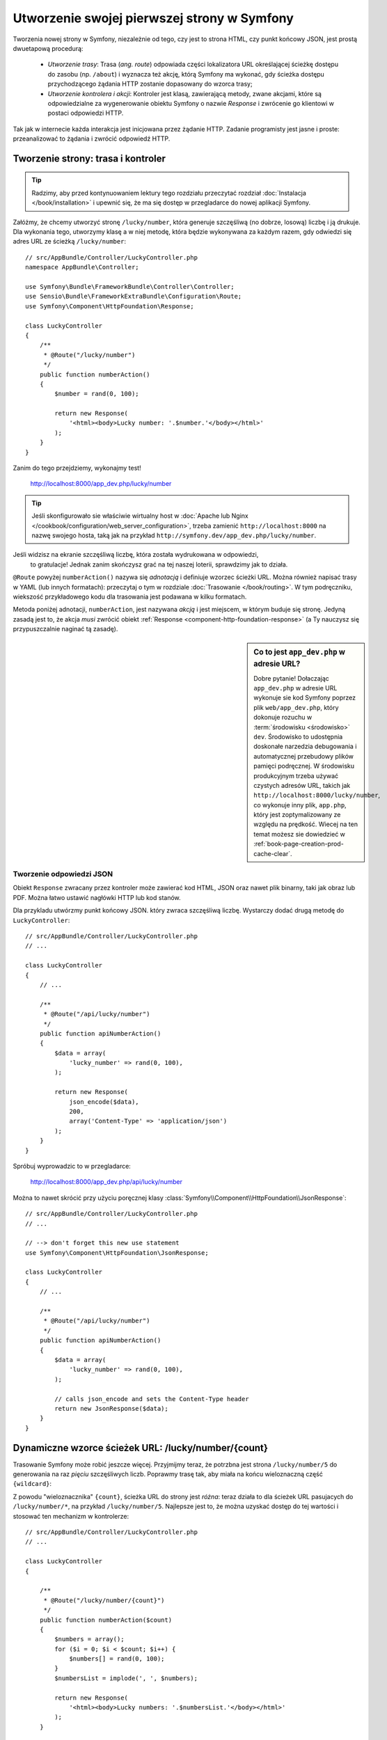 .. highlight:: php
   :linenothreshold: 2

.. index::
   single: strony

Utworzenie swojej pierwszej strony w Symfony
============================================

Tworzenia nowej strony w Symfony, niezależnie od tego, czy jest to strona HTML,
czy punkt końcowy JSON, jest prostą dwuetapową procedurą:

  * *Utworzenie trasy*: Trasa (*ang. route*) odpowiada części lokalizatora URL określającej
    ścieżkę dostępu do zasobu (np. ``/about``) i wyznacza też akcję, którą Symfony
    ma wykonać, gdy ścieżka dostępu przychodzącego żądania HTTP zostanie dopasowany do
    wzorca trasy;

  * *Utworzenie kontrolera i akcji*: Kontroler jest klasą, zawierającą metody,
    zwane akcjami, które są odpowiedzialne
    za wygenerowanie obiektu Symfony o nazwie *Response* i zwrócenie go klientowi
    w postaci odpowiedzi HTTP.

Tak jak w internecie każda interakcja jest inicjowana przez żądanie HTTP. Zadanie
programisty jest jasne i proste: przeanalizować to żądania i zwrócić odpowiedź HTTP.

.. index::
   single: tworzenie strony; przykład

Tworzenie strony: trasa i kontroler
-----------------------------------

.. tip::

    Radzimy, aby przed kontynuowaniem lektury tego rozdziału przeczytać rozdział
    :doc:`Instalacja </book/installation>` i upewnić się, że ma się dostęp w
    przegladarce do nowej aplikacji Symfony.

Załóżmy, że chcemy utworzyć stronę ``/lucky/number``, która generuje szczęśliwą
(no dobrze, losową) liczbę i ją drukuje. Dla wykonania tego, utworzymy klasę a
w niej metodę, która będzie wykonywana za każdym razem, gdy odwiedzi się adres
URL ze ścieżką ``/lucky/number``::

    // src/AppBundle/Controller/LuckyController.php
    namespace AppBundle\Controller;

    use Symfony\Bundle\FrameworkBundle\Controller\Controller;
    use Sensio\Bundle\FrameworkExtraBundle\Configuration\Route;
    use Symfony\Component\HttpFoundation\Response;

    class LuckyController
    {
        /**
         * @Route("/lucky/number")
         */
        public function numberAction()
        {
            $number = rand(0, 100);

            return new Response(
                '<html><body>Lucky number: '.$number.'</body></html>'
            );
        }
    }

Zanim do tego przejdziemy, wykonajmy test!

    http://localhost:8000/app_dev.php/lucky/number

.. tip::

    Jeśli skonfigurowało sie właściwie wirtualny host w 
    :doc:`Apache lub Nginx </cookbook/configuration/web_server_configuration>`,
    trzeba zamienić ``http://localhost:8000`` na nazwę swojego hosta, taką jak
    na przykład ``http://symfony.dev/app_dev.php/lucky/number``.

Jeśli widzisz na ekranie szczęśliwą liczbę, która została wydrukowana w odpowiedzi,
 to gratulacje! Jednak zanim skończysz grać na tej naszej loterii, sprawdzimy jak
 to działa.

``@Route`` powyżej ``numberAction()`` nazywa się *adnotacją* i definiuje wzorzec
ścieżki URL. Można również napisać trasy w YAML (lub innych formatach):
przeczytaj o tym w rozdziale :doc:`Trasowanie </book/routing>`. W tym podręczniku,
wiekszość przykładowego kodu dla trasowania jest podawana w kilku formatach.

Metoda poniżej adnotacji, ``numberAction``, jest nazywana *akcją*
i jest miejscem, w którym buduje się stronę. Jedyną zasadą jest to, że akcja
*musi* zwrócić obiekt :ref:`Response <component-http-foundation-response>`
(a Ty nauczysz się przypuszczalnie naginać tą zasadę).

.. sidebar:: Co to jest ``app_dev.php`` w adresie URL?

    Dobre pytanie! Dołaczając ``app_dev.php`` w adresie URL wykonuje sie kod
    Symfony poprzez plik ``web/app_dev.php``, który dokonuje rozuchu w :term:`środowisku <środowisko>`
    ``dev``. Środowisko to udostępnia doskonałe narzedzia debugowania i automatycznej
    przebudowy plików pamięci podręcznej. W środowisku produkcyjnym trzeba używać
    czystych adresów URL, takich jak ``http://localhost:8000/lucky/number``, co
    wykonuje inny plik, ``app.php``, który jest zoptymalizowany ze względu na prędkość.
    Wiecej na ten temat możesz sie dowiedzieć w :ref:`book-page-creation-prod-cache-clear`.

Tworzenie odpowiedzi JSON
~~~~~~~~~~~~~~~~~~~~~~~~~

Obiekt ``Response`` zwracany przez kontroler może zawierać kod HTML, JSON
oraz nawet plik binarny, taki jak obraz lub PDF. Można łatwo ustawić nagłówki
HTTP lub kod stanów.

Dla przykladu utwórzmy punkt końcowy JSON. który zwraca szczęśliwą liczbę.
Wystarczy dodać drugą metodę do ``LuckyController``::

    // src/AppBundle/Controller/LuckyController.php
    // ...

    class LuckyController
    {
        // ...

        /**
         * @Route("/api/lucky/number")
         */
        public function apiNumberAction()
        {
            $data = array(
                'lucky_number' => rand(0, 100),
            );

            return new Response(
                json_encode($data),
                200,
                array('Content-Type' => 'application/json')
            );
        }
    }

Spróbuj wyprowadzic to w przegladarce:

    http://localhost:8000/app_dev.php/api/lucky/number

Można to nawet skrócić przy użyciu poręcznej klasy :class:`Symfony\\Component\\HttpFoundation\\JsonResponse`::

    // src/AppBundle/Controller/LuckyController.php
    // ...

    // --> don't forget this new use statement
    use Symfony\Component\HttpFoundation\JsonResponse;

    class LuckyController
    {
        // ...

        /**
         * @Route("/api/lucky/number")
         */
        public function apiNumberAction()
        {
            $data = array(
                'lucky_number' => rand(0, 100),
            );

            // calls json_encode and sets the Content-Type header
            return new JsonResponse($data);
        }
    }

Dynamiczne wzorce ścieżek URL: /lucky/number/{count}
----------------------------------------------------

Trasowanie Symfony może robić jeszcze więcej. Przyjmijmy teraz, że potrzbna jest
strona ``/lucky/number/5`` do generowania na raz *pięciu* szczęśliwych liczb.
Poprawmy trasę tak, aby miała na końcu wieloznaczną część ``{wildcard}``:

.. configuration-block::

    .. code-block:: php-annotations

        // src/AppBundle/Controller/LuckyController.php
        // ...

        class LuckyController
        {
            /**
             * @Route("/lucky/number/{count}")
             */
            public function numberAction()
            {
                // ...
            }

            // ...
        }        

    .. code-block:: yaml

        # app/config/routing.yml
        lucky_number:
            path:     /lucky/number/{count}
            defaults: { _controller: AppBundle:Lucky:number }

    .. code-block:: xml

        <!-- src/Acme/DemoBundle/Resources/config/routing.xml -->
        <?xml version="1.0" encoding="UTF-8" ?>
        <routes xmlns="http://symfony.com/schema/routing"
            xmlns:xsi="http://www.w3.org/2001/XMLSchema-instance"
            xsi:schemaLocation="http://symfony.com/schema/routing
                http://symfony.com/schema/routing/routing-1.0.xsd">

            <route id="lucky_number" path="/lucky/number/{count}">
                <default key="_controller">AppBundle:Lucky:number</default>
            </route>
        </routes>

    .. code-block:: php

        // src/Acme/DemoBundle/Resources/config/routing.php
        use Symfony\Component\Routing\RouteCollection;
        use Symfony\Component\Routing\Route;

        $collection = new RouteCollection();
        $collection->add('lucky_number', new Route('/lucky/number/{count}', array(
            '_controller' => 'AppBundle:Lucky:number',
        )));

        return $collection;

Z powodu "wieloznacznika" ``{count}``, ścieżka URL do strony jest *różna*:
teraz działa to dla ścieżek URL pasujacych do ``/lucky/number/*``, na przykład
``/lucky/number/5``.
Najlepsze jest to, że można uzyskać dostęp do tej wartości i stosować ten mechanizm
w kontrolerze::

    // src/AppBundle/Controller/LuckyController.php
    // ...

    class LuckyController
    {

        /**
         * @Route("/lucky/number/{count}")
         */
        public function numberAction($count)
        {
            $numbers = array();
            for ($i = 0; $i < $count; $i++) {
                $numbers[] = rand(0, 100);
            }
            $numbersList = implode(', ', $numbers);

            return new Response(
                '<html><body>Lucky numbers: '.$numbersList.'</body></html>'
            );
        }

        // ...
    }

Wypróbuj to przechodząc w przeglądarce do ``/lucky/number/XX``, zamieniając XX
na *dowolną* liczbę:

    http://localhost:8000/app_dev.php/lucky/number/7

Na nowej stronie powinno pojawić się *7* szczęśliwych liczb. Można uzyskać wartość
z dowolnie podawanego elementu ``{placeholder}`` dodając do akcji argument
``$placeholder`. Wystarczy upewnić się, że element wieloznaczny w trasie adnotacji
i zmienna w akcji są takie same.

System trasowania może dużo więcej, jak obsługa wielu wieloznaczników
(np. ``/blog/{category}/{page})``), czynienie wieloznaczników opcjonalnymi
i wymuszanie, aby wieloznacznik dopasowywał wyrażenie regularne (np. aby ``{count}``
 *musiało być* liczbą).

Wszystkie informacje o tym można znaleźć w rozdziale :doc:`Trasowanie </book/routing>`.

Renderowanie szablonu (w kontenerze usług)
------------------------------------------

Jeśli akcja zwraca kod HTML, to najlepiej jest zrenderować go w szablonie.
Symfony dostarczane jest z Twig: językiem szablonowania, który jest łatwy, wydajny
i nawet zabany.

Jak dotąd, klasa ``LuckyController`` nie rozszerzała żadnej klasy bazowej.
Najprostszym sposobem wykorzystania systemu Twig (lub wielu innych narzędzi Symfony)
jest rozszerzenie bazowej klasy
:class:`Symfony\\Bundle\\FrameworkBundle\\Controller\\Controller` Symfony::
    
    // src/AppBundle/Controller/LuckyController.php
    // ...

    // --> add this new use statement
    use Symfony\Bundle\FrameworkBundle\Controller\Controller;

    class LuckyController extends Controller
    {
        // ...
    }

Używanie usługi ``templating``
~~~~~~~~~~~~~~~~~~~~~~~~~~~~~~

To niczego nie zmieniło, ale uzyskaliśmy dostęp do
:doc:`kontenera usług </book/service_container>` Symfony: obiektu podobnego do
tablicy, który daje dostęp do *każdego* użytecznego obiektu w systemie. Obiekty
te są nazywane *usługami* i Symfony dostarczany jest z obiektem usługi, który
może renderować szablony Twig, jak też z obiektem usługi mogącym rejestrować
komunikaty w dzienniku zdarzeń i innymi.

W celu zrenderowania szablonu Twig trzeba użyć usługi o nazwie ``templating``::

    // src/AppBundle/Controller/LuckyController.php
    // ...

    class LuckyController extends Controller
    {
        /**
         * @Route("/lucky/number/{count}")
         */
        public function numberAction($count)
        {
            // ...
            $numbersList = implode(', ', $numbers);

            $html = $this->container->get('templating')->render(
                'lucky/number.html.twig',
                array('luckyNumberList' => $numbersList)
            );

            return new Response($html);
        }

        // ...
    }

Dowiesz się wiecej o tym ważnym "kontenerze usług" w dalszej lekturze. Na razie,
po prosty trzeba wiedzieć, że mieści on wiele obiektów i można pobierać każdy obiekt
wykorzystując metodę ``get()`` z odpowiednią nazwą usługi, taką jak ``templating``
lub ``logger``. Usługa ``templating`` jest instancją klasy :class:`Symfony\\Bundle\\TwigBundle\\TwigEngine`
i ma metodę ``render()``.

Usługę tą mozemy pobierać prościej. Wystarczy rozszerzyć klasę ``Controller``
i juz sie ma dostęþ do kilku skrótowych metod, takich jak ``render()``::

    // src/AppBundle/Controller/LuckyController.php
    // ...

    /**
     * @Route("/lucky/number/{count}")
     */
    public function numberAction($count)
    {
        // ...

        /*
        $html = $this->container->get('templating')->render(
            'lucky/number.html.twig',
            array('luckyNumberList' => $numbersList)
        );

        return new Response($html);
        */

        // render: a shortcut that does the same as above
        return $this->render(
            'lucky/number.html.twig',
            array('luckyNumberList' => $numbersList)
        );
    }

Wiecej na temat metod skrótowych i o tym jak one działają, mozna przeczytać
w rozdziale :doc:`Kontroler </book/controller>`.

.. tip::

    Dla bardziej zaawansowanych użytkowników: mozna również
    :doc:`zarejestrować swój kontroler jako usługę </cookbook/controller/service>`.

Tworzenie szablonu
~~~~~~~~~~~~~~~~~~

Jeśli teraz odświeżysz przeglądarke, to otrzymasz błąd:

    ``Unable to find template "lucky/number.html.twig"``

Mozna to naprawić tworząc nowy katalog ``app/Resources/views/lucky`` i wstawiając
tam plik ``number.html.twig`` z zawartością:

.. configuration-block::

    .. code-block:: jinja

        {# app/Resources/views/lucky/number.html.twig #}
        {% extends 'base.html.twig' %}

        {% block body %}
            <h1>Lucky Numbers: {{ luckyNumberList }}</h1>
        {% endblock %}

    .. code-block:: html+php

        <!-- app/Resources/views/lucky/number.html.php -->
        <?php $view->extend('base.html.php') ?>

        <?php $view['slots']->start('body') ?>
            <h1>Lucky Numbers: <?php echo $view->escape($luckyNumberList) ?>
        <?php $view['slots']->stop() ?>

"Welcome to Twig!". Ten prosty plik pokazuje podstawowe rzeczy, takie jak to, że
składnia zmiennej ``{{ nazwaZmiennej }}`` jest używana do wydrukowania czegoś w
miejscu umieszczenia tej zmiennej. Zmienna ``luckyNumberList`` jest przekazywana
do szablonu z wywołania ``render`` w akcji.

Wyrażenie ``{% extends 'base.html.twig' %}`` wskazuje na plik układu strony, który
umieszczony jest w `app/Resources/views/base.html.twig`_ i tworzony jest automatycznie
w ramach nowego projektu.
Jest to podstawowy układ (niestylizowana struktura HTML) i trzeba to dostosować
do swoich potrzeb.
Część ``{% block body %}`` uzywa :ref:`systemu dziedziczenia <twig-inheritance>`
Twig do wstawienia treści do układu ``base.html.twig``.

Po odświeżeniu przeglądarki zobaczysz swój szablon w działaniu.

    http://localhost:8000/app_dev.php/lucky/number/9

Jeśli teraz obejrzysz w przegladarce kod źródłowy strony, to zobaczysz podstawową
strukturę HTML uzyskana dzięki ``base.html.twig``.

To jest tylko podstawowy obraz możliwosci systemu Twig. Gdy Czytelniku bedziesz
gotowy do opanowania jego składni, zapętlenia po tablicach, rebderowania innych
szablonów i jeszcze więcej fajnych rzeczy, przeczytaj rozdział
:doc:`Templating </book/templating>`.

Struktura projektu
------------------

Poznaliśmy już tworzenie elastycznych ścieżek URL, renderowanie szablonu, który
wykorzystuje dziedziczenie i utworzyliśmy punkt końcowy JSON. Doskonale!

Teraz przyszedł czas, aby zbadać i wyjaśnić pliki zawarte w projekcie. Już
pracowaliśmy wewnątrz dwóch najważniejszych katalogów:

``app/``
    Zawiera rzeczy takie jak konfiguracja i szablony. Zasadniczo nie ma tu
    żadnego kodu PHP.

``src/``
    Tutaj umieszczony jest Twój kod PHP.

99% swojego czasu poświęcisz na prace w katalogu ``src/`` (pliki PHP) lub ``app/``
(wszystko inne). Jak już będziesz, drogi Czytelniku, bardziej zaawansowany, to
dowiesz się, co można zrobić w każdym z tych katalogów.

W katalogu ``app/`` jest przechowywanych również kilka innych rzeczy, takich jak
katalog pamięci podręcznej ``app/cache/``, katalog dzienników zdarzeń ``app/logs/``
czy plik ``app/AppKernel.php``, który można użyć, aby udostępnić nowe pakiety.

Katalog ``src/`` ma tylko jeden podkatalog , ``src/AppBundle``, wraz z zawartością
tego pakietu.
Pakiet jest podobny do "wtyczki". Możesz `znaleźć otwarto-źródłowe pakiety`_
i je zainstalować w swoim projekcie. Nawet *Twój* kod jest umieszczany w pakiecie,
chociażby w ``AppBundle`` (ale jest to tylko pakiet demonstracyjny). Więcej na
temat pakietów można przecztać w rozdziale :doc:`Pakiety </book/bundles>`.

Co z innymi katalogami w projekcie?

``vendor/``
    Tutaj umieszczane są biblioteki "dostawców" (czyli firm zewnętrznych) pobierane
    przy użyciu menadżera pakietów `Composer`_.

``web/``
    Jest to główny katalog dokumentów HTML projektu, zawierajacy wszystkie publicznie
    dostępne pliki, takie jak CSS, obrazy i :term:`kontrolery wejścia <kontroler wejścia>`,
    które wykonyje aplikacja (``app_dev.php`` i ``app.php``).

.. seealso::

    Symfony jest eleastyczny. Jeśli potrzeba, to można łatwo zamienić domyślną
    strukturę katalogową. Zobacz :doc:`/cookbook/configuration/override_dir_structure`.

Konfiguracja aplikacji
----------------------

Symfony dostarczany jest z kilkoma wbudowanymi pakietami (zobacz plik
``app/AppKernel.php``) i przypuszczalnie zainstalujesz ich więcej. Głównym plikiem
konfiguracyjnym pakietów jest ``app/config/config.yml``:

.. configuration-block::

    .. code-block:: yaml

        # app/config/config.yml
        # ...

        framework:
            secret: "%secret%"
            router:
                resource: "%kernel.root_dir%/config/routing.yml"
            # ...

        twig:
            debug:            "%kernel.debug%"
            strict_variables: "%kernel.debug%"

        # ...

    .. code-block:: xml

        <!-- app/config/config.xml -->
        <?xml version="1.0" encoding="UTF-8" ?>
        <container xmlns="http://symfony.com/schema/dic/services"
            xmlns:xsi="http://www.w3.org/2001/XMLSchema-instance"
            xmlns:framework="http://symfony.com/schema/dic/symfony"
            xmlns:twig="http://symfony.com/schema/dic/twig"
            xsi:schemaLocation="http://symfony.com/schema/dic/services
                http://symfony.com/schema/dic/services/services-1.0.xsd
                http://symfony.com/schema/dic/symfony
                http://symfony.com/schema/dic/symfony/symfony-1.0.xsd
                http://symfony.com/schema/dic/twig
                http://symfony.com/schema/dic/twig/twig-1.0.xsd">

            <!-- ... -->

            <framework:config secret="%secret%">
                <framework:router resource="%kernel.root_dir%/config/routing.xml" />
                <!-- ... -->
            </framework:config>

            <!-- Twig Configuration -->
            <twig:config debug="%kernel.debug%" strict-variables="%kernel.debug%" />

            <!-- ... -->
        </container>

    .. code-block:: php

        // app/config/config.php
        // ...

        $container->loadFromExtension('framework', array(
            'secret' => '%secret%',
            'router' => array(
                'resource' => '%kernel.root_dir%/config/routing.php',
            ),
            // ...
        ));

        // Twig Configuration
        $container->loadFromExtension('twig', array(
            'debug'            => '%kernel.debug%',
            'strict_variables' => '%kernel.debug%',
        ));

        // ...

Klucz ``framework`` konfiguruje FrameworkBundle, klucz ``twig`` konfiguruje
TwigBundle i tak dalej. Prawie całe zachowanie Symfony może być kontrolowane
po prostu przez zmiane opcji w tym pliku konfiguracyjnym. wiecej na ten temat
znajdziesz w rozdziale :doc:`Informator konfiguracji </reference/index>`.

Pobranie większego zrzutu wszystkich ważniejszych opcji jest mozliwe przy użyciu
polecenia ``app/console``:

.. code-block:: bash

    $ app/console config:dump-reference framework

Jest dużo wiecej rzeczy do omówienia w ramach konfiguracji Symfony, takich jak
środowiska, importowanie i parametry. Mozesz dowiedzieć się o tym w czasie lektury
rozdziału :doc:`Konfiguracja </book/configuration>`.

Co dalej?
---------

Gratulacje! Rozpocząłeś już Czytelniku opanowywać Symfony
i poznawać całkiem nowy sposób budowania pięknych, funkcjonalnych, szybkich
i łatwych w utrzymaniu aplikacji.

Czas do końca opanować podstawy czytając rozdziały:

* :doc:`/book/controller`
* :doc:`/book/routing`
* :doc:`/book/templating`

Następnie nauczysz sie o :doc:`kontenerze usług </book/service_container>`
Symfony, :doc:`systemie formularzy </book/forms>` i używaniu :doc:`Doctrine </book/doctrine>`,
(co pozwoli Ci na używanie zapytań do bazy danych) i jeszcze więcej, studiując
dalej :doc:`Podręcznik Symfony </book/index>`.

Istnieje rówież :doc:`Receptariusz  </cookbook/index>` zawierający bardziej
zaawansowane artykuły "jak to zrobić", pozwalające rozwiązać wiele problemów.

Miłej lektury!

.. _`app/Resources/views/base.html.twig`: https://github.com/symfony/symfony-standard/blob/2.7/app/Resources/views/base.html.twig
.. _`Composer`: https://getcomposer.org
.. _`znaleźć otwarto-źródłowe pakiety`: http://knpbundles.com

